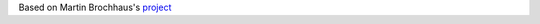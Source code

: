 Based on Martin Brochhaus's `project <https://github.com/mbrochh/django-graphql-apollo-react-demo#create-new-django-project>`__


